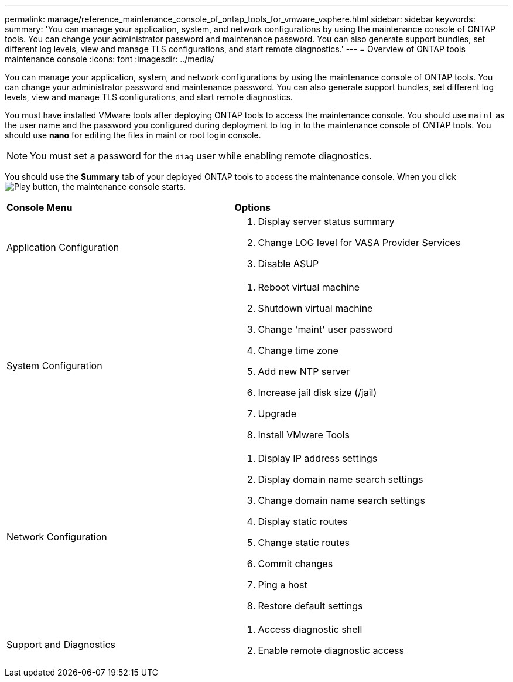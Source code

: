 ---
permalink: manage/reference_maintenance_console_of_ontap_tools_for_vmware_vsphere.html
sidebar: sidebar
keywords:
summary: 'You can manage your application, system, and network configurations by using the maintenance console of ONTAP tools. You can change your administrator password and maintenance password. You can also generate support bundles, set different log levels, view and manage TLS configurations, and start remote diagnostics.'
---
= Overview of ONTAP tools maintenance console
:icons: font
:imagesdir: ../media/

[.lead]
You can manage your application, system, and network configurations by using the maintenance console of ONTAP tools. You can change your administrator password and maintenance password. You can also generate support bundles, set different log levels, view and manage TLS configurations, and start remote diagnostics.

You must have installed VMware tools after deploying ONTAP tools to access the maintenance console. You should use `maint` as the user name and the password you configured during deployment to log in to the maintenance console of ONTAP tools. You should use *nano* for editing the files in maint or root login console.

NOTE: You must set a password for the `diag` user while enabling remote diagnostics.

You should use the *Summary* tab of your deployed ONTAP tools to access the maintenance console. When you click  image:../media/launch_maintenance_console.gif["Play button"], the maintenance console starts.

|===
| *Console Menu*| *Options*
a|
Application Configuration
a|
// updated for 10.0 release

. Display server status summary
. Change LOG level for VASA Provider Services
. Disable ASUP

a|
System Configuration
a|

. Reboot virtual machine
. Shutdown virtual machine
. Change 'maint' user password
. Change time zone
. Add new NTP server
. Increase jail disk size (/jail)
. Upgrade
. Install VMware Tools

a|
Network Configuration
a|

. Display IP address settings
. Display domain name search settings
. Change domain name search settings
. Display static routes
. Change static routes
. Commit changes
. Ping a host
. Restore default settings

a|
Support and Diagnostics
a|

. Access diagnostic shell
. Enable remote diagnostic access

|===
